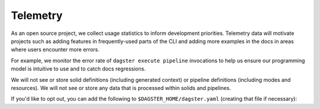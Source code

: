 Telemetry
---------

As an open source project, we collect usage statistics to inform development
priorities. Telemetry data will motivate projects such as adding features in
frequently-used parts of the CLI and adding more examples in the docs in
areas where users encounter more errors.

For example, we monitor the error rate of ``dagster execute pipeline``
invocations to help us ensure our programming model is intuitive to use and
to catch docs regressions.

We will not see or store solid definitions (including generated context) or
pipeline definitions (including modes and resources). We will not see or
store any data that is processed within solids and pipelines.

If you'd like to opt out, you can add the following to
``$DAGSTER_HOME/dagster.yaml`` (creating that file if necessary):

.. code-block:: yaml
   :caption: dagster.yaml

    telemetry_enabled: 'false'
